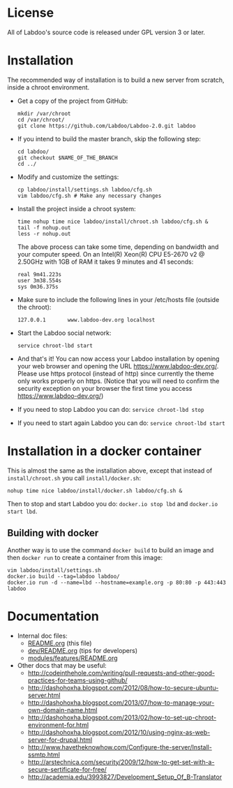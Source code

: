 * License

  All of Labdoo's source code is released under GPL version 3 or later.

* Installation

  The recommended way of installation is to build a new server from
  scratch, inside a chroot environment.

  + Get a copy of the project from GitHub:
    #+BEGIN_EXAMPLE
    mkdir /var/chroot
    cd /var/chroot/
    git clone https://github.com/Labdoo/Labdoo-2.0.git labdoo
    #+END_EXAMPLE

  + If you intend to build the master branch, skip the following step:
    #+BEGIN_EXAMPLE
    cd labdoo/
    git checkout $NAME_OF_THE_BRANCH
    cd ../
    #+END_EXAMPLE

  + Modify and customize the settings:
    #+BEGIN_EXAMPLE
    cp labdoo/install/settings.sh labdoo/cfg.sh
    vim labdoo/cfg.sh # Make any necessary changes
    #+END_EXAMPLE

  + Install the project inside a chroot system:
    #+BEGIN_EXAMPLE
    time nohup time nice labdoo/install/chroot.sh labdoo/cfg.sh &
    tail -f nohup.out
    less -r nohup.out
    #+END_EXAMPLE

    The above process can take some time, depending on bandwidth and your computer speed.
    On an Intel(R) Xeon(R) CPU E5-2670 v2 @ 2.50GHz with 1GB of RAM it takes 9 minutes and 41 seconds:

    #+BEGIN_EXAMPLE
    real 9m41.223s
    user 3m38.554s
    sys 0m36.375s 
    #+END_EXAMPLE

  + Make sure to include the following lines in your /etc/hosts file (outside the chroot):

    #+BEGIN_EXAMPLE
    127.0.0.1       www.labdoo-dev.org localhost
    #+END_EXAMPLE

  + Start the Labdoo social network: 
    #+BEGIN_EXAMPLE
    service chroot-lbd start
    #+END_EXAMPLE

  + And that's it! You can now access your Labdoo installation
    by opening your web browser and opening the URL https://www.labdoo-dev.org/. Please use https
    protocol (instead of http) since currently the theme only works properly on https. (Notice
    that you will need to confirm the security exception on your browser the first time you
    access https://www.labdoo-dev.org/)

  + If you need to stop Labdoo you can do: =service chroot-lbd stop=
  
  + If you need to start again Labdoo you can do: =service chroot-lbd start=

* Installation in a docker container

  This is almost the same as the installation above, except that instead of ~install/chroot.sh~
  you call ~install/docker.sh~:
  #+BEGIN_EXAMPLE
  nohup time nice labdoo/install/docker.sh labdoo/cfg.sh &
  #+END_EXAMPLE

  Then to stop and start Labdoo you do: =docker.io stop lbd= and =docker.io start lbd=.


** Building with docker

   Another way is to use the command =docker build= to build an image
   and then =docker run= to create a container from this image:
   #+BEGIN_EXAMPLE
   vim labdoo/install/settings.sh
   docker.io build --tag=labdoo labdoo/
   docker.io run -d --name=lbd --hostname=example.org -p 80:80 -p 443:443 labdoo
   #+END_EXAMPLE

* Documentation

  - Internal doc files:
    + [[https://github.com/Labdoo/Labdoo-2.0/blob/master/README.org][README.org]] (this file)
    + [[https://github.com/Labdoo/Labdoo-2.0/blob/master/dev/README.org][dev/README.org]] (tips for developers)
    + [[https://github.com/Labdoo/Labdoo-2.0/blob/master/modules/features/README.org][modules/features/README.org]]

  - Other docs that may be useful:
    + http://codeinthehole.com/writing/pull-requests-and-other-good-practices-for-teams-using-github/
    + http://dashohoxha.blogspot.com/2012/08/how-to-secure-ubuntu-server.html
    + http://dashohoxha.blogspot.com/2013/07/how-to-manage-your-own-domain-name.html
    + http://dashohoxha.blogspot.com/2013/02/how-to-set-up-chroot-environment-for.html
    + http://dashohoxha.blogspot.com/2012/10/using-nginx-as-web-server-for-drupal.html
    + http://www.havetheknowhow.com/Configure-the-server/Install-ssmtp.html
    + http://arstechnica.com/security/2009/12/how-to-get-set-with-a-secure-sertificate-for-free/
    + http://academia.edu/3993827/Development_Setup_Of_B-Translator
